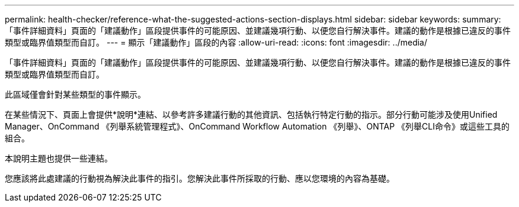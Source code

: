 ---
permalink: health-checker/reference-what-the-suggested-actions-section-displays.html 
sidebar: sidebar 
keywords:  
summary: 「事件詳細資料」頁面的「建議動作」區段提供事件的可能原因、並建議幾項行動、以便您自行解決事件。建議的動作是根據已違反的事件類型或臨界值類型而自訂。 
---
= 顯示「建議動作」區段的內容
:allow-uri-read: 
:icons: font
:imagesdir: ../media/


[role="lead"]
「事件詳細資料」頁面的「建議動作」區段提供事件的可能原因、並建議幾項行動、以便您自行解決事件。建議的動作是根據已違反的事件類型或臨界值類型而自訂。

此區域僅會針對某些類型的事件顯示。

在某些情況下、頁面上會提供*說明*連結、以參考許多建議行動的其他資訊、包括執行特定行動的指示。部分行動可能涉及使用Unified Manager、OnCommand 《列舉系統管理程式》、OnCommand Workflow Automation 《列舉》、ONTAP 《列舉CLI命令》或這些工具的組合。

本說明主題也提供一些連結。

您應該將此處建議的行動視為解決此事件的指引。您解決此事件所採取的行動、應以您環境的內容為基礎。
